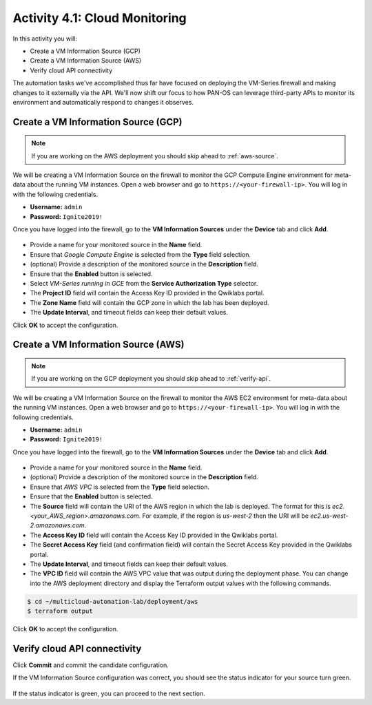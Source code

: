 ==============================
Activity 4.1: Cloud Monitoring
==============================

In this activity you will:

- Create a VM Information Source (GCP)
- Create a VM Information Source (AWS)
- Verify cloud API connectivity


The automation tasks we've accomplished thus far have focused on deploying the VM-Series firewall and making changes to it externally via the API.  We'll now shift our focus to how PAN-OS can leverage third-party APIs to monitor its environment and automatically respond to changes it observes.


Create a VM Information Source (GCP)
------------------------------------
.. note:: If you are working on the AWS deployment you should skip ahead to :ref:`aws-source`.

We will be creating a VM Information Source on the firewall to monitor the GCP Compute Engine environment for meta-data about the running VM instances.  Open a web browser and go to ``https://<your-firewall-ip>``.  You will log in with the following credentials.

- **Username:** ``admin``
- **Password:** ``Ignite2019!``

Once you have logged into the firewall, go to the **VM Information Sources** under the **Device** tab and click **Add**.

.. figure:: add-source-gcp.png
   :align: center

- Provide a name for your monitored source in the **Name** field.

- Ensure that *Google Compute Engine* is selected from the **Type** field selection.

- (optional) Provide a description of the monitored source in the **Description** field.

- Ensure that the **Enabled** button is selected.

- Select *VM-Series running in GCE* from the **Service Authorization Type** selector.

- The **Project ID** field will contain the Access Key ID provided in the Qwiklabs portal.

- The **Zone Name** field will contain the GCP zone in which the lab has been deployed.


- The **Update Interval**, and timeout fields can keep their default values.

Click **OK** to accept the configuration.


.. _aws-source:

Create a VM Information Source (AWS)
------------------------------------
.. note:: If you are working on the GCP deployment you should skip ahead to :ref:`verify-api`.

We will be creating a VM Information Source on the firewall to monitor the AWS EC2 environment for meta-data about the running VM instances.  Open a web browser and go to ``https://<your-firewall-ip>``.  You will log in with the following credentials.

- **Username:** ``admin``
- **Password:** ``Ignite2019!``

Once you have logged into the firewall, go to the **VM Information Sources** under the **Device** tab and click **Add**.

.. figure:: add-source-aws.png
   :align: center

- Provide a name for your monitored source in the **Name** field.

- (optional) Provide a description of the monitored source in the **Description** field.

- Ensure that *AWS VPC* is selected from the **Type** field selection.

- Ensure that the **Enabled** button is selected.

- The **Source** field will contain the URI of the AWS region in which the lab is deployed.  The format for this is *ec2.<your_AWS_region>.amazonaws.com*. For example, if the region is *us-west-2* then the URI will be *ec2.us-west-2.amazonaws.com*.

- The **Access Key ID** field will contain the Access Key ID provided in the Qwiklabs portal.

- The **Secret Access Key** field (and confirmation field) will contain the Secret Access Key provided in the Qwiklabs portal.

- The **Update Interval**, and timeout fields can keep their default values.

- The **VPC ID** field will contain the AWS VPC value that was output during the deployment phase.  You can change into the AWS deployment directory and display the Terraform output values with the following commands.

.. code-block:: bash

    $ cd ~/multicloud-automation-lab/deployment/aws
    $ terraform output

Click **OK** to accept the configuration.


.. _verify-api:

Verify cloud API connectivity
-----------------------------
Click **Commit** and commit the candidate configuration.

If the VM Information Source configuration was correct, you should see the status indicator for your source turn green.

.. figure:: working.png
   :align: center

    blah

If the status indicator is green, you can proceed to the next section.

